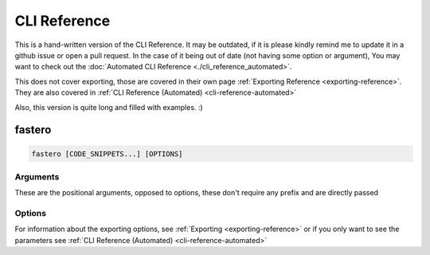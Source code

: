 #############
CLI Reference
#############

.. meta::
   :description: Python timeit CLI for the 21st century.
   :author: Arian Mollik Wasi
   :copyright: Arian Mollik Wasi
   :keywords: Python, Timeit, Fastero, Wasi Master, Arian Mollik Wasi
   :language: English
   :og:title: Fastero Documentation - CLI Reference
   :og:site_name: Fastero
   :og:type: website
   :og:url: https://fastero.readthedocs.io
   :og:image: https://i.ibb.co/ysbFf3b/python-http-library-benchmark.png
   :og:description: Python timeit CLI for the 21st century. Fastero is a beautiful and flexible timeit (cli) alternative that you have to check out
   :twitter:card: summary_large_image
   :twitter:title: Fastero Documentation - CLI Reference
   :twitter:image: https://i.ibb.co/ysbFf3b/python-http-library-benchmark.png
   :twitter:description: Python timeit CLI for the 21st century. Fastero is a beautiful and flexible timeit (cli) alternative that you have to check out

This is a hand-written version of the CLI Reference.
It may be outdated, if it is please kindly remind me
to update it in a github issue or open a pull request.
In the case of it being out of date (not having some option or argument),
You may want to check out the :doc:`Automated CLI Reference <./cli_reference_automated>`.

This does not cover exporting, those are covered in their own page :ref:`Exporting Reference <exporting-reference>`.
They are also covered in :ref:`CLI Reference (Automated) <cli-reference-automated>`


Also, this version is quite long and filled with examples. :)


*******
fastero
*******

.. code-block:: shell

   fastero [CODE_SNIPPETS...] [OPTIONS]

Arguments
^^^^^^^^^

These are the positional arguments, opposed to options, these don't
require any prefix and are directly passed

.. option:: CODE_SNIPPETS

   The snippets to benchmark. There may be multiple

   .. admonition:: Example
      :class: hint

      .. code-block:: shell

         fastero "str(1)" "f'{1}'"

      .. details:: Output

         If the image below looks blurry then click it to open it in fullscreen

         .. image:: ../_static/images/str_vs_fstring.png
            :width: 1161
            :alt: Output image

   Any of these can be ``-``, to get the input later. Useful for multi-line inputs

   .. admonition:: Example
      :class: hint

      .. code-block:: shell

         fastero - -

      .. details:: Output

         If the image below looks blurry then click it to open it in fullscreen

         .. image:: ../_static/images/code_input_with_prompt.gif
            :width: 1233
            :alt: Output image

   You can also use ``file:`` to read output from a file. If your code starts with ``file:``,
   you can escape this behavior by adding 2 spaces after the ``:``, e.g. ``file:  foo``

   .. admonition:: Example
      :class: hint

      .. code-block:: shell

         fastero "file: foo.py" "file: bar.py"

      .. details:: Output

         If the image below looks blurry then click it to open it in fullscreen

         .. image:: ../_static/images/code_input_with_file.png
            :width: 1233
            :alt: Output image

   The filename for ``file:`` can also be ``stdin`` to accept output piped from another program

   .. admonition:: Example
      :class: hint

      .. code-block:: shell

         echo "str(1)" | fastero "file: stdin"

   All of these can also be used together.

   .. admonition:: Example
      :class: hint

      .. code-block:: shell

         fastero "str(1)" "file: bar.py" -

      This would mean the first argument is ``str(1)``,
      the second argument is the contents of bar.py,
      the third argument is the one given later

      .. TODO: Add Output (Preferably a GIF)
      .. .. details:: Output

      ..    If the image below looks blurry then click it to open it in fullscreen

      ..    .. image:: ../_static/images/code_input_with_file.png
      ..       :width: 1233
      ..       :alt: Output image


Options
^^^^^^^

.. option:: -v, --version

   Output the version of fastero that is currently being used

.. option:: -h, --help

   Show the help message

.. option:: -n, --snippet-name <NAME>

   Assign a name to a snippet.

   .. admonition:: Example
      :class: hint

      .. code-block:: shell

         fastero "f'{1}'" -n "f-string"

      .. details:: Output

         If the image below looks blurry then click it to open it in fullscreen

         .. image:: ../_static/images/assigning_a_name_to_a_snippet.png
            :width: 1233
            :alt: Output image

   This argument can be used multiple times

   .. admonition:: Example
      :class: hint

      .. code-block:: shell

         fastero "f'{1}'" "'{}'.format(1)" -n "f-string" -n "str.format()"

      .. details:: Output

         If the image below looks blurry then click it to open it in fullscreen

         .. image:: ../_static/images/assigning_names_to_multiple_snippets.png
            :width: 1233
            :alt: Output image

.. option:: -s, --setup <STMT>

   Provide some code to use as the initial setup for the benchmark snippets.
   This can be used to initialize classes, set variables, import libraries etc.

   .. admonition:: **Default**
      :class: default

      The default value for setup is ``pass``. This is done to be consistent with
      `timeit <https://docs.python.org/3/library/timeit.html#timeit.timeit>`_

   The format is the exact same as the ``CODE_SNIPPETS`` argument. Meaning it
   supports the ``file:`` directive to get from an file or stdin and the ``"-"``
   parameter to enter multiline input in a prompt

   .. admonition:: Example
      :class: hint

      .. code-block:: shell

         fastero --setup "l = [0]" "a, = l" "a = l[0]"

      .. details:: Output

         If the image below looks blurry then click it to open it in fullscreen

         .. image:: ../_static/images/setup.png
            :width: 1233
            :alt: Output image

.. option:: -f, --from-json <FILE>

   Get input from a json file.

   .. admonition:: Format
      :class: info

      If you only want to get parameters, the format should be this:

      .. code-block:: json

         {
            "setup": "l = [0]",
            "results": [
               {
                  "snippet_name": "unpacking",
                  "snippet_code": "a, = l"
               },
               {
                  "snippet_name": "indexing",
                  "snippet_code": "a = l[0]"
               }
            ]
         }

      The keys ``snippet_name`` and ``setup`` are optional!

      If you however, want to get other information like the :term:`mean` and :term:`standard deviation`,
      you have to use a json file specifically generated by fastero, or one that uses the same format as
      the one fastero exports

      .. seealso::

         ``--export-json``, `\--json <#cmdoption-j>`_

   .. admonition:: Example
      :class: hint

      Assuming the contents of foo.json are as above:

      .. code-block:: shell

         fastero --from-json foo.json

      Then the output will be the one showed at the end of the ``--setup`` section

   You can do a whole bunch of stuff by using this flag. For example if you want to
   re-preview the results from a json file, you can run

   .. code-block:: shell

      fastero --from-json foo.json --only-export

   Yes I know, this option name is bit unintuitive, since this doesn't have any export parameters,
   but when I named this option, I thought about what if people want to only export the data
   from the json file, I am open to renaming suggestions though

   If you want to export the results in one of the export formats, then you can add those export options
   alongside the ``--from-json`` and ``--only-export``, e.g.

   .. code-block:: shell

      fastero --from-json foo.json --only-export --export-image

   So now, it will get the run results from the ``foo.json`` file and then export a png file with those results

.. option:: -j, --json

   Only print json results. This is simillar to the ``--export-json`` option but instead of exporting to a file,
   this outputs the json results to standard output. This is given only for scripting purposes. A better reasoning
   is given in `Command Line Interface Guidelines`_

   .. admonition:: Example
      :class: hint

      .. code-block:: shell

         fastero "f'{1}'" "'{}'.format(1)" -n "f-string" -n "str.format()" --json

      .. details:: Output

         .. code-block:: json

            {
               "setup": "pass",
               "results": [
                  {
                        "snippet_code": "f'{1}'",
                        "snippet_name": "f-string",
                        "runs": 55000000,
                        "mean": 5.442414363636363e-08,
                        "median": 5.392934e-08,
                        "min": 5.3144839999999946e-08,
                        "max": 6.013294000000001e-08,
                        "stddev": 1.926783849689808e-09
                  },
                  {
                        "snippet_code": "'{}'.format(1)",
                        "snippet_name": "str.format()",
                        "runs": 18000000,
                        "mean": 1.652621666666668e-07,
                        "median": 1.649461000000003e-07,
                        "min": 1.6389370000000002e-07,
                        "max": 1.6862390000000005e-07,
                        "stddev": 1.424589255715445e-09
                  }
               ]
            }

.. option:: -q, --quiet

   If used, there will be no output printed.

   This is useful if you are running it from a script and don't want the output polluting the user's terminal

   .. caution::

      Running this without any exporting options or ``--json`` will just be a waste of time.

   .. TODO: Add an example

.. option:: -e, --only-export

   If used alongside `\--from-json <#cmdoption-f>`_, skips the benchmarking part and just exports the data.
   The json file needs to to contain the exported data or else this won't work.

.. option:: -w, --warmup <NUM>

   Perform ``<NUM>`` warmup runs before the actual benchmark.

   .. admonition:: Example
      :class: hint

      .. code-block:: shell

         fastero "f'{1}'" "'{}'.format(1)" -n "f-string" -n "str.format()" --warmup 100_000

      **Tip**: The _ is used in replacement of a comma, you can omit it.

   Perform this only for presistent improvements.
   Otherwise all performance gains are lost on each batch.
   This is due to how fastero benchmarking works.
   It relies on timeit and timeit doesn't have a warmup
   parameter, so I'm thinking about subclassing
   :py:class:`timeit.Timer` and implementing a warmup parameter myself.

.. option:: -c, --code-theme <THEME_NAME>

   Theme for code input and output, also applicable if “-” is used for any of the parameters,

   .. admonition:: **Default**
      :class: default

      The default theme is **one-dark**

   For a list of the themes see https://pygments.org/styles

   .. tip::

      .. details:: Best Themes

         These are the best themes: (in my opinion of course)

         .. raw:: html

            <div>
               <h4 id="one-dark">one-dark</h4>
               <div class="highlight" style="background: #282C34"><pre style="line-height: 125%;"><span></span><span style="color: #C678DD">from</span> <span style="color: #E06C75">typing</span> <span style="color: #C678DD">import</span> <span style="color: #E06C75">Iterator</span>

            <span style="color: #7F848E"># This is an example</span>
            <span style="color: #C678DD">class</span> <span style="color: #E5C07B">Math</span><span style="color: #ABB2BF">:</span>
               <span style="color: #61AFEF">@staticmethod</span>
               <span style="color: #C678DD">def</span> <span style="color: #61AFEF; font-weight: bold">fib</span><span style="color: #ABB2BF">(</span><span style="color: #E06C75">n</span><span style="color: #ABB2BF">:</span> <span style="color: #E5C07B">int</span><span style="color: #ABB2BF">)</span> <span style="color: #56B6C2">-&gt;</span> <span style="color: #E06C75">Iterator</span><span style="color: #ABB2BF">[</span><span style="color: #E5C07B">int</span><span style="color: #ABB2BF">]:</span>
                  <span style="color: #98C379">""" Fibonacci series up to n """</span>
                  <span style="color: #E06C75">a</span><span style="color: #ABB2BF">,</span> <span style="color: #E06C75">b</span> <span style="color: #56B6C2">=</span> <span style="color: #D19A66">0</span><span style="color: #ABB2BF">,</span> <span style="color: #D19A66">1</span>
                  <span style="color: #C678DD">while</span> <span style="color: #E06C75">a</span> <span style="color: #56B6C2">&lt;</span> <span style="color: #E06C75">n</span><span style="color: #ABB2BF">:</span>
                        <span style="color: #C678DD">yield</span> <span style="color: #E06C75">a</span>
                        <span style="color: #E06C75">a</span><span style="color: #ABB2BF">,</span> <span style="color: #E06C75">b</span> <span style="color: #56B6C2">=</span> <span style="color: #E06C75">b</span><span style="color: #ABB2BF">,</span> <span style="color: #E06C75">a</span> <span style="color: #56B6C2">+</span> <span style="color: #E06C75">b</span>

            <span style="color: #E06C75">result</span> <span style="color: #56B6C2">=</span> <span style="color: #E5C07B">sum</span><span style="color: #ABB2BF">(</span><span style="color: #E06C75">Math</span><span style="color: #56B6C2">.</span><span style="color: #E06C75">fib</span><span style="color: #ABB2BF">(</span><span style="color: #D19A66">42</span><span style="color: #ABB2BF">))</span>
            <span style="color: #E5C07B">print</span><span style="color: #ABB2BF">(</span><span style="color: #98C379">"The answer is {}"</span><span style="color: #56B6C2">.</span><span style="color: #E06C75">format</span><span style="color: #ABB2BF">(</span><span style="color: #E06C75">result</span><span style="color: #ABB2BF">))</span>
            </pre></div>

               </div>

         .. raw:: html

            <div>
               <h4 id="material">material</h4>
               <div class="highlight" style="background: #263238"><pre style="line-height: 125%;"><span></span><span style="color: #89DDFF; font-style: italic">from</span> <span style="color: #FFCB6B">typing</span> <span style="color: #89DDFF; font-style: italic">import</span> <span style="color: #EEFFFF">Iterator</span>

            <span style="color: #546E7A; font-style: italic"># This is an example</span>
            <span style="color: #BB80B3">class</span> <span style="color: #FFCB6B">Math</span><span style="color: #89DDFF">:</span>
               <span style="color: #82AAFF">@staticmethod</span>
               <span style="color: #BB80B3">def</span> <span style="color: #82AAFF">fib</span><span style="color: #89DDFF">(</span><span style="color: #EEFFFF">n</span><span style="color: #89DDFF">:</span> <span style="color: #82AAFF">int</span><span style="color: #89DDFF">)</span> <span style="color: #89DDFF">-&gt;</span> <span style="color: #EEFFFF">Iterator</span><span style="color: #89DDFF">[</span><span style="color: #82AAFF">int</span><span style="color: #89DDFF">]:</span>
                  <span style="color: #546E7A; font-style: italic">""" Fibonacci series up to n """</span>
                  <span style="color: #EEFFFF">a</span><span style="color: #89DDFF">,</span> <span style="color: #EEFFFF">b</span> <span style="color: #89DDFF">=</span> <span style="color: #F78C6C">0</span><span style="color: #89DDFF">,</span> <span style="color: #F78C6C">1</span>
                  <span style="color: #BB80B3">while</span> <span style="color: #EEFFFF">a</span> <span style="color: #89DDFF">&lt;</span> <span style="color: #EEFFFF">n</span><span style="color: #89DDFF">:</span>
                        <span style="color: #BB80B3">yield</span> <span style="color: #EEFFFF">a</span>
                        <span style="color: #EEFFFF">a</span><span style="color: #89DDFF">,</span> <span style="color: #EEFFFF">b</span> <span style="color: #89DDFF">=</span> <span style="color: #EEFFFF">b</span><span style="color: #89DDFF">,</span> <span style="color: #EEFFFF">a</span> <span style="color: #89DDFF">+</span> <span style="color: #EEFFFF">b</span>

            <span style="color: #EEFFFF">result</span> <span style="color: #89DDFF">=</span> <span style="color: #82AAFF">sum</span><span style="color: #89DDFF">(</span><span style="color: #EEFFFF">Math</span><span style="color: #89DDFF">.</span><span style="color: #EEFFFF">fib</span><span style="color: #89DDFF">(</span><span style="color: #F78C6C">42</span><span style="color: #89DDFF">))</span>
            <span style="color: #82AAFF">print</span><span style="color: #89DDFF">(</span><span style="color: #C3E88D">"The answer is </span><span style="color: #89DDFF">{}</span><span style="color: #C3E88D">"</span><span style="color: #89DDFF">.</span><span style="color: #EEFFFF">format</span><span style="color: #89DDFF">(</span><span style="color: #EEFFFF">result</span><span style="color: #89DDFF">))</span>
            </pre></div>

               </div>

         .. raw:: html

            <div>
               <h4 id="dracula">dracula</h4>
               <div class="highlight" style="background: #282a36"><pre style="line-height: 125%;"><span></span><span style="color: #ff79c6">from</span> <span style="color: #f8f8f2">typing</span> <span style="color: #ff79c6">import</span> <span style="color: #f8f8f2">Iterator</span>

            <span style="color: #6272a4"># This is an example</span>
            <span style="color: #ff79c6">class</span> <span style="color: #50fa7b">Math</span><span style="color: #f8f8f2">:</span>
               <span style="color: #f8f8f2">@staticmethod</span>
               <span style="color: #ff79c6">def</span> <span style="color: #50fa7b">fib</span><span style="color: #f8f8f2">(n:</span> <span style="color: #8be9fd; font-style: italic">int</span><span style="color: #f8f8f2">)</span> <span style="color: #ff79c6">-&gt;</span> <span style="color: #f8f8f2">Iterator[</span><span style="color: #8be9fd; font-style: italic">int</span><span style="color: #f8f8f2">]:</span>
                  <span style="color: #bd93f9">""" Fibonacci series up to n """</span>
                  <span style="color: #f8f8f2">a,</span> <span style="color: #f8f8f2">b</span> <span style="color: #ff79c6">=</span> <span style="color: #ffb86c">0</span><span style="color: #f8f8f2">,</span> <span style="color: #ffb86c">1</span>
                  <span style="color: #ff79c6">while</span> <span style="color: #f8f8f2">a</span> <span style="color: #ff79c6">&lt;</span> <span style="color: #f8f8f2">n:</span>
                        <span style="color: #ff79c6">yield</span> <span style="color: #f8f8f2">a</span>
                        <span style="color: #f8f8f2">a,</span> <span style="color: #f8f8f2">b</span> <span style="color: #ff79c6">=</span> <span style="color: #f8f8f2">b,</span> <span style="color: #f8f8f2">a</span> <span style="color: #ff79c6">+</span> <span style="color: #f8f8f2">b</span>

            <span style="color: #f8f8f2">result</span> <span style="color: #ff79c6">=</span> <span style="color: #8be9fd; font-style: italic">sum</span><span style="color: #f8f8f2">(Math</span><span style="color: #ff79c6">.</span><span style="color: #f8f8f2">fib(</span><span style="color: #ffb86c">42</span><span style="color: #f8f8f2">))</span>
            <span style="color: #8be9fd; font-style: italic">print</span><span style="color: #f8f8f2">(</span><span style="color: #bd93f9">"The answer is {}"</span><span style="color: #ff79c6">.</span><span style="color: #f8f8f2">format(result))</span>
            </pre></div>

               </div>

         .. raw::html

            <div>
               <h4 id="monokai">monokai</h4>
               <div class="highlight" style="background: #272822"><pre style="line-height: 125%;"><span></span><span style="color: #f92672">from</span> <span style="color: #f8f8f2">typing</span> <span style="color: #f92672">import</span> <span style="color: #f8f8f2">Iterator</span>

            <span style="color: #75715e"># This is an example</span>
            <span style="color: #66d9ef">class</span> <span style="color: #a6e22e">Math</span><span style="color: #f8f8f2">:</span>
               <span style="color: #a6e22e">@staticmethod</span>
               <span style="color: #66d9ef">def</span> <span style="color: #a6e22e">fib</span><span style="color: #f8f8f2">(n:</span> <span style="color: #f8f8f2">int)</span> <span style="color: #f92672">-&gt;</span> <span style="color: #f8f8f2">Iterator[int]:</span>
                  <span style="color: #e6db74">""" Fibonacci series up to n """</span>
                  <span style="color: #f8f8f2">a,</span> <span style="color: #f8f8f2">b</span> <span style="color: #f92672">=</span> <span style="color: #ae81ff">0</span><span style="color: #f8f8f2">,</span> <span style="color: #ae81ff">1</span>
                  <span style="color: #66d9ef">while</span> <span style="color: #f8f8f2">a</span> <span style="color: #f92672">&lt;</span> <span style="color: #f8f8f2">n:</span>
                        <span style="color: #66d9ef">yield</span> <span style="color: #f8f8f2">a</span>
                        <span style="color: #f8f8f2">a,</span> <span style="color: #f8f8f2">b</span> <span style="color: #f92672">=</span> <span style="color: #f8f8f2">b,</span> <span style="color: #f8f8f2">a</span> <span style="color: #f92672">+</span> <span style="color: #f8f8f2">b</span>

            <span style="color: #f8f8f2">result</span> <span style="color: #f92672">=</span> <span style="color: #f8f8f2">sum(Math</span><span style="color: #f92672">.</span><span style="color: #f8f8f2">fib(</span><span style="color: #ae81ff">42</span><span style="color: #f8f8f2">))</span>
            <span style="color: #f8f8f2">print(</span><span style="color: #e6db74">"The answer is {}"</span><span style="color: #f92672">.</span><span style="color: #f8f8f2">format(result))</span>
            </pre></div>

               </div>

         .. raw:: html

            <div>
               <h3 id="monokai">monokai</h3>
               <div class="highlight" style="background: #272822"><pre style="line-height: 125%;"><span></span><span style="color: #f92672">from</span> <span style="color: #f8f8f2">typing</span> <span style="color: #f92672">import</span> <span style="color: #f8f8f2">Iterator</span>

            <span style="color: #75715e"># This is an example</span>
            <span style="color: #66d9ef">class</span> <span style="color: #a6e22e">Math</span><span style="color: #f8f8f2">:</span>
               <span style="color: #a6e22e">@staticmethod</span>
               <span style="color: #66d9ef">def</span> <span style="color: #a6e22e">fib</span><span style="color: #f8f8f2">(n:</span> <span style="color: #f8f8f2">int)</span> <span style="color: #f92672">-&gt;</span> <span style="color: #f8f8f2">Iterator[int]:</span>
                  <span style="color: #e6db74">""" Fibonacci series up to n """</span>
                  <span style="color: #f8f8f2">a,</span> <span style="color: #f8f8f2">b</span> <span style="color: #f92672">=</span> <span style="color: #ae81ff">0</span><span style="color: #f8f8f2">,</span> <span style="color: #ae81ff">1</span>
                  <span style="color: #66d9ef">while</span> <span style="color: #f8f8f2">a</span> <span style="color: #f92672">&lt;</span> <span style="color: #f8f8f2">n:</span>
                        <span style="color: #66d9ef">yield</span> <span style="color: #f8f8f2">a</span>
                        <span style="color: #f8f8f2">a,</span> <span style="color: #f8f8f2">b</span> <span style="color: #f92672">=</span> <span style="color: #f8f8f2">b,</span> <span style="color: #f8f8f2">a</span> <span style="color: #f92672">+</span> <span style="color: #f8f8f2">b</span>

            <span style="color: #f8f8f2">result</span> <span style="color: #f92672">=</span> <span style="color: #f8f8f2">sum(Math</span><span style="color: #f92672">.</span><span style="color: #f8f8f2">fib(</span><span style="color: #ae81ff">42</span><span style="color: #f8f8f2">))</span>
            <span style="color: #f8f8f2">print(</span><span style="color: #e6db74">"The answer is {}"</span><span style="color: #f92672">.</span><span style="color: #f8f8f2">format(result))</span>
            </pre></div>

               </div>

         .. raw:: html

            <div>
               <h4 id="native">native</h4>
               <div class="highlight" style="background: #202020"><pre style="line-height: 125%;"><span></span><span style="color: #6ebf26; font-weight: bold">from</span> <span style="color: #71adff; text-decoration: underline">typing</span> <span style="color: #6ebf26; font-weight: bold">import</span> <span style="color: #d0d0d0">Iterator</span>

            <span style="color: #ababab; font-style: italic"># This is an example</span>
            <span style="color: #6ebf26; font-weight: bold">class</span> <span style="color: #71adff; text-decoration: underline">Math</span><span style="color: #d0d0d0">:</span>
               <span style="color: #ffa500">@staticmethod</span>
               <span style="color: #6ebf26; font-weight: bold">def</span> <span style="color: #71adff">fib</span><span style="color: #d0d0d0">(n:</span> <span style="color: #2fbccd">int</span><span style="color: #d0d0d0">)</span> <span style="color: #d0d0d0">-&gt;</span> <span style="color: #d0d0d0">Iterator[</span><span style="color: #2fbccd">int</span><span style="color: #d0d0d0">]:</span>
                  <span style="color: #ed9d13">""" Fibonacci series up to n """</span>
                  <span style="color: #d0d0d0">a,</span> <span style="color: #d0d0d0">b</span> <span style="color: #d0d0d0">=</span> <span style="color: #51b2fd">0</span><span style="color: #d0d0d0">,</span> <span style="color: #51b2fd">1</span>
                  <span style="color: #6ebf26; font-weight: bold">while</span> <span style="color: #d0d0d0">a</span> <span style="color: #d0d0d0">&lt;</span> <span style="color: #d0d0d0">n:</span>
                        <span style="color: #6ebf26; font-weight: bold">yield</span> <span style="color: #d0d0d0">a</span>
                        <span style="color: #d0d0d0">a,</span> <span style="color: #d0d0d0">b</span> <span style="color: #d0d0d0">=</span> <span style="color: #d0d0d0">b,</span> <span style="color: #d0d0d0">a</span> <span style="color: #d0d0d0">+</span> <span style="color: #d0d0d0">b</span>

            <span style="color: #d0d0d0">result</span> <span style="color: #d0d0d0">=</span> <span style="color: #2fbccd">sum</span><span style="color: #d0d0d0">(Math.fib(</span><span style="color: #51b2fd">42</span><span style="color: #d0d0d0">))</span>
            <span style="color: #2fbccd">print</span><span style="color: #d0d0d0">(</span><span style="color: #ed9d13">"The answer is {}"</span><span style="color: #d0d0d0">.format(result))</span>
            </pre></div>

               </div>

         .. raw:: html

            <div>
               <h4 id="fruity">fruity</h4>
               <div class="highlight" style="background: #111111"><pre style="line-height: 125%;"><span></span><span style="color: #fb660a; font-weight: bold">from</span> <span style="color: #ffffff">typing</span> <span style="color: #fb660a; font-weight: bold">import</span> <span style="color: #ffffff">Iterator</span>

            <span style="color: #008800; font-style: italic; background-color: #0f140f"># This is an example</span>
            <span style="color: #fb660a; font-weight: bold">class</span> <span style="color: #ffffff">Math:</span>
               <span style="color: #ffffff">@staticmethod</span>
               <span style="color: #fb660a; font-weight: bold">def</span> <span style="color: #ff0086; font-weight: bold">fib</span><span style="color: #ffffff">(n:</span> <span style="color: #ffffff">int)</span> <span style="color: #ffffff">-&gt;</span> <span style="color: #ffffff">Iterator[int]:</span>
                  <span style="color: #0086d2">""" Fibonacci series up to n """</span>
                  <span style="color: #ffffff">a,</span> <span style="color: #ffffff">b</span> <span style="color: #ffffff">=</span> <span style="color: #0086f7; font-weight: bold">0</span><span style="color: #ffffff">,</span> <span style="color: #0086f7; font-weight: bold">1</span>
                  <span style="color: #fb660a; font-weight: bold">while</span> <span style="color: #ffffff">a</span> <span style="color: #ffffff">&lt;</span> <span style="color: #ffffff">n:</span>
                        <span style="color: #fb660a; font-weight: bold">yield</span> <span style="color: #ffffff">a</span>
                        <span style="color: #ffffff">a,</span> <span style="color: #ffffff">b</span> <span style="color: #ffffff">=</span> <span style="color: #ffffff">b,</span> <span style="color: #ffffff">a</span> <span style="color: #ffffff">+</span> <span style="color: #ffffff">b</span>

            <span style="color: #ffffff">result</span> <span style="color: #ffffff">=</span> <span style="color: #ffffff">sum(Math.fib(</span><span style="color: #0086f7; font-weight: bold">42</span><span style="color: #ffffff">))</span>
            <span style="color: #ffffff">print(</span><span style="color: #0086d2">"The answer is {}"</span><span style="color: #ffffff">.format(result))</span>
            </pre></div>

               </div>

         There are others such as ``solarized-dark``, ``gruvbox-dark`` and many more!

   .. admonition:: Demonstation
      :class: important

      .. tab:: One Dark

         This image is basically the console output with this theme, generated by fastero itself

         .. image:: ../_static/images/one_dark_theme_demo.png

      .. tab:: Material

         This image is basically the console output with this theme, generated by fastero itself

         .. image:: ../_static/images/material_theme_demo.png

      .. tab:: Dracula

         This image is basically the console output with this theme, generated by fastero itself

         .. image:: ../_static/images/dracula_theme_demo.png

      .. tab:: Monokai

         This image is basically the console output with this theme, generated by fastero itself

         .. image:: ../_static/images/monokai_theme_demo.png

      .. tab:: Native

         This image is basically the console output with this theme, generated by fastero itself

         .. image:: ../_static/images/native_theme_demo.png

      .. tab:: Fruity

         This image is basically the console output with this theme, generated by fastero itself

         .. image:: ../_static/images/fruity_theme_demo.png

   .. admonition:: Example
      :class: hint

      .. code-block:: shell

         fastero "f'{1}'" "'{}'.format(1)" -n "f-string" -n "str.format()" --code-theme monokai

.. option:: -t, --total-time <TIME>

   How long to test each snippet for. Format: 500ms, 10s, 1m5s, 1.5m, 1h40m15s, etc.

   .. admonition:: **Default**
      :class: default

      The default duration for benchmarking each code snippet is **3 seconds**

   The algorithm is simple, it gets the ``--time-per-batch`` parameter (by default 200ms), figures out how
   many runs will be done within that time. Then calculates how many batches will be possible within this ``<TIME>``,
   and that's your run count, manually specifying `\--runs <#cmdoption-r>`_ overrides this. To control the maximum and minimum you can use
   `\--max-runs <#cmdoption-M>`_ and `\--min-runs <#cmdoption-m>`_ respectively.

   .. seealso::

      `\--time-per-batch <#cmdoption-b>`_

.. option:: -b, --time-per-batch <TIME>

   How long each test batch will last for, increase this to make the tests more accurate at the cost of
   making progress bar less smooth.

   .. admonition:: **Default**
      :class: default

      The default duration for each batch is **200 milliseconds**

   Also change ``--total-time`` accordingly or else statistics won’t work when it can only do a single batch,
   therefore it can't determine the mean, median, standard deviation etc.

   .. seealso::

      `\--total-time <#cmdoption-t>`_

.. option:: -u, --time-unit <UNIT>

   Set the time unit to be used. Possible values: ns, us, ms, s, dynamic

   .. admonition:: **Default**
      :class: default

      The default the time unit is **dynamic** meaning it depends on the time itself,
      it is generally the best possible unit for the time.

   .. admonition:: Applications
      :class: caution

      This applies to the the console output and the
      ``asciidoc``, ``markdown``, ``html``, ``svg``, ``png``, and ``plot`` export options

   .. admonition:: Example
      :class: hint

      .. code-block:: shell

         fastero "f'{1}'" "'{}'.format(1)" -n "f-string" -n "str.format()" --time-unit ms

      .. details:: Output

         If the image below looks blurry then click it to open it in fullscreen

         .. image:: ../_static/images/time_unit_demo.png
            :width: 1292
            :alt: Output image

   .. admonition:: Available Values

      * **ns** (nanoseconds)
      * **us** (microseconds)
      * **ms** (milliseconds)
      * **s** (seconds)
      * **dynamic** (dynamic value)

.. option:: -r, --runs <NUM>

   Perform exactly ``<NUM>`` runs for each snippet. By default, the number of runs is automatically determined

   This is not guaranteed and there may be a maximum of 2 more runs if NUM isn't divisible by 3

.. option:: -m, --min-runs <NUM>

   Perform at least ``<NUM>`` runs for each snippet

   This exists to aid in controlling the algorithm mentioned in `\--total-time <#cmdoption-t>`_

.. option:: -m, --min-runs <NUM>

   Perform at most ``<NUM>`` runs for each snippet

   This exists to aid in controlling the algorithm mentioned in `\--total-time <#cmdoption-t>`_

For information about the exporting options, see :ref:`Exporting <exporting-reference>` or
if you only want to see the parameters see :ref:`CLI Reference (Automated) <cli-reference-automated>`

.. _Command Line Interface Guidelines: https://clig.dev/#:~:text=Display%20output%20as%20formatted%20JSON%20if%20%2D%2Djson%20is%20passed.